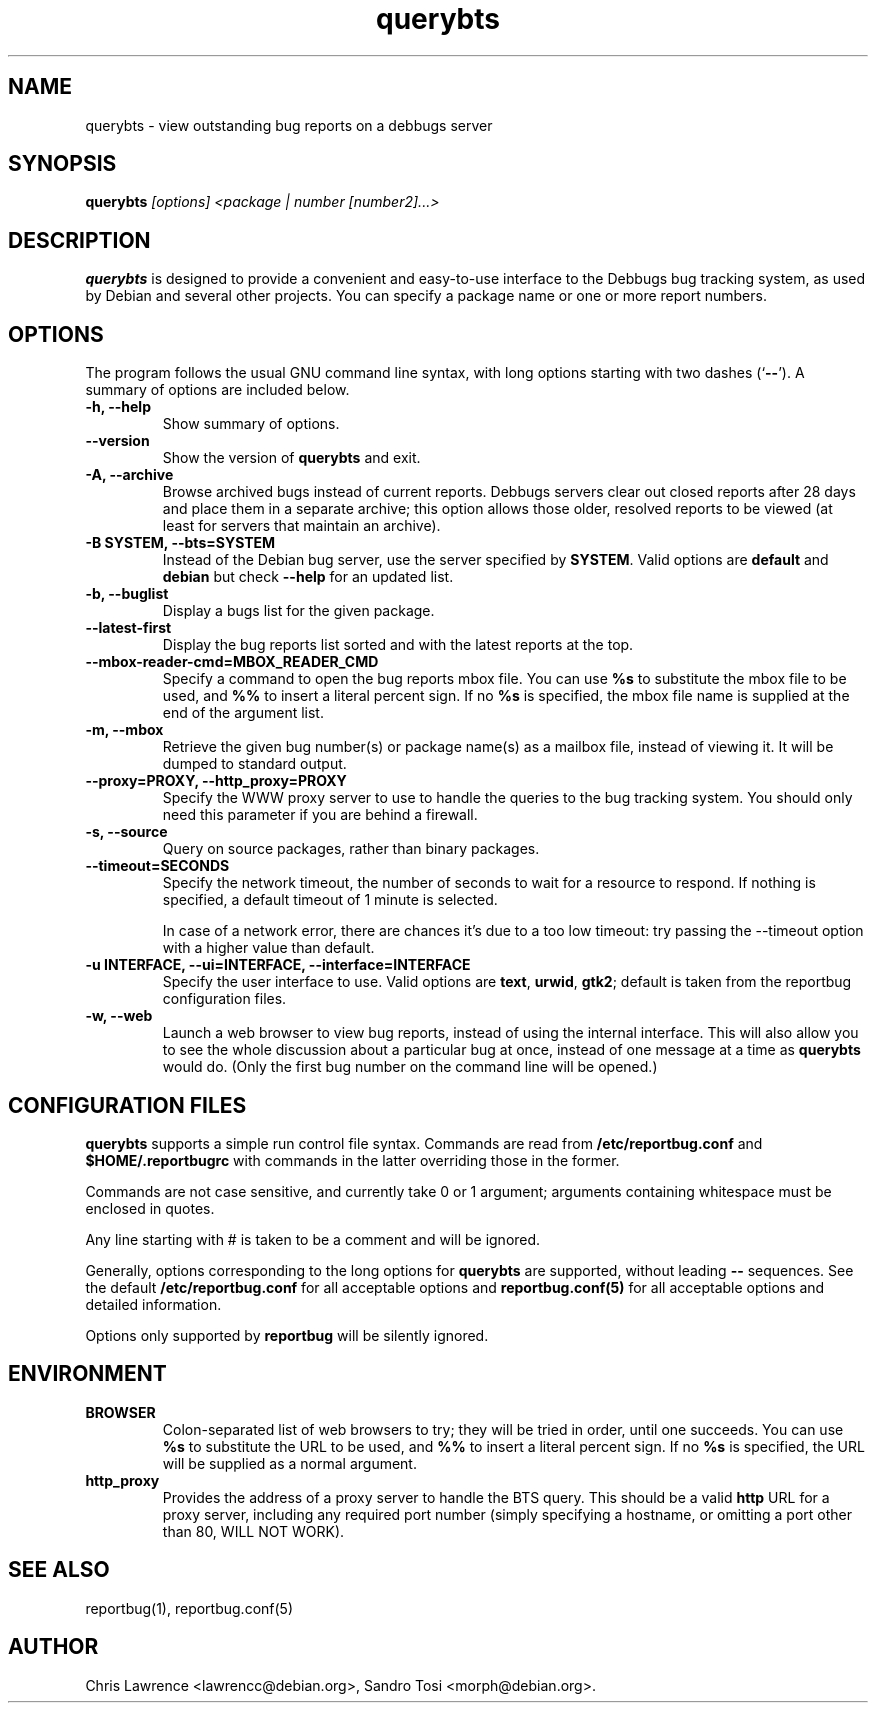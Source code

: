 .TH querybts 1
.SH NAME
querybts \- view outstanding bug reports on a debbugs server
.SH SYNOPSIS
.B querybts
.I "[options] <package | number [number2]...>"
.SH "DESCRIPTION"
.B querybts
is designed to provide a convenient and easy-to-use interface to the
Debbugs bug tracking system, as used by Debian and several other
projects.  You can specify a package name or one or more report
numbers.
.SH OPTIONS
The program follows the usual GNU command line syntax, with long
options starting with two dashes (`\fB\-\-\fP').  A summary of options
are included below.
.TP
.B \-h, \-\-help
Show summary of options.
.TP
.B \-\-version
Show the version of \fBquerybts\fP and exit.
.TP
.B \-A, \-\-archive
Browse archived bugs instead of current reports.  Debbugs servers
clear out closed reports after 28 days and place them in a separate
archive; this option allows those older, resolved reports to be viewed
(at least for servers that maintain an archive).
.TP
.B \-B SYSTEM, \-\-bts=SYSTEM
Instead of the Debian bug server, use the server specified by
\fBSYSTEM\fP.  Valid options are \fBdefault\fP and \fBdebian\fP but
check \fB\-\-help\fP for an updated list.
.TP
.B \-b, \-\-buglist
Display a bugs list for the given package.
.TP
.B \-\-latest-first
Display the bug reports list sorted and with the latest reports at the top.
.TP
.B \-\-mbox\-reader\-cmd=MBOX_READER_CMD
Specify a command to open the bug reports mbox file. You can use
\fB%s\fP to substitute the mbox file to be used, and \fB%%\fP to insert
a literal percent sign. If no \fB%s\fP is specified, the mbox file name
is supplied at the end of the argument list.
.TP
.B \-m, \-\-mbox
Retrieve the given bug number(s) or package name(s) as a mailbox file,
instead of viewing it. It will be dumped to standard output.
.TP
.B \-\-proxy=PROXY, \-\-http_proxy=PROXY
Specify the WWW proxy server to use to handle the queries to the bug
tracking system.  You should only need this parameter if you are
behind a firewall.
.TP
.B \-s, \-\-source
Query on source packages, rather than binary packages.
.TP
.B \-\-timeout=SECONDS
Specify the network timeout, the number of seconds to wait for a
resource to respond. If nothing is specified, a default timeout of 1
minute is selected.

In case of a network error, there are chances it's due to a too low
timeout: try passing the \-\-timeout option with a higher value than
default.
.TP
.B \-u INTERFACE, \-\-ui=INTERFACE, \-\-interface=INTERFACE
Specify the user interface to use.  Valid options are \fBtext\fP,
\fBurwid\fP, \fBgtk2\fP; default is taken from the reportbug
configuration files.
.TP
.B \-w, \-\-web
Launch a web browser to view bug reports, instead of using the
internal interface.  This will also allow you to see the whole
discussion about a particular bug at once, instead of one message at a
time as \fBquerybts\fP would do.  (Only the first bug number on the
command line will be opened.)
.SH CONFIGURATION FILES
.B querybts
supports a simple run control file syntax.  Commands are read from
\fB/etc/reportbug.conf\fP and \fB$HOME/.reportbugrc\fP with commands
in the latter overriding those in the former.

Commands are not case sensitive, and currently take 0 or 1 argument;
arguments containing whitespace must be enclosed in quotes.

Any line starting with # is taken to be a comment and will be ignored.

Generally, options corresponding to the long options for
\fBquerybts\fP are supported, without leading \fB\-\-\fP sequences.
See the default \fB/etc/reportbug.conf\fP for all acceptable options
and \fBreportbug.conf(5)\fP for all acceptable options and detailed
information.

Options only supported by \fBreportbug\fP will be silently ignored.
.SH ENVIRONMENT
.TP
.B BROWSER
Colon-separated list of web browsers to try; they will be tried in
order, until one succeeds.  You can use \fB%s\fP to substitute the URL
to be used, and \fB%%\fP to insert a literal percent sign.  If no
\fB%s\fP is specified, the URL will be supplied as a normal argument.
.TP
.B http_proxy
Provides the address of a proxy server to handle the BTS query.  This
should be a valid \fBhttp\fP URL for a proxy server, including any
required port number (simply specifying a hostname, or omitting a port
other than 80, WILL NOT WORK).
.SH "SEE ALSO"
reportbug(1), reportbug.conf(5)
.SH AUTHOR
Chris Lawrence <lawrencc@debian.org>,
Sandro Tosi <morph@debian.org>.
